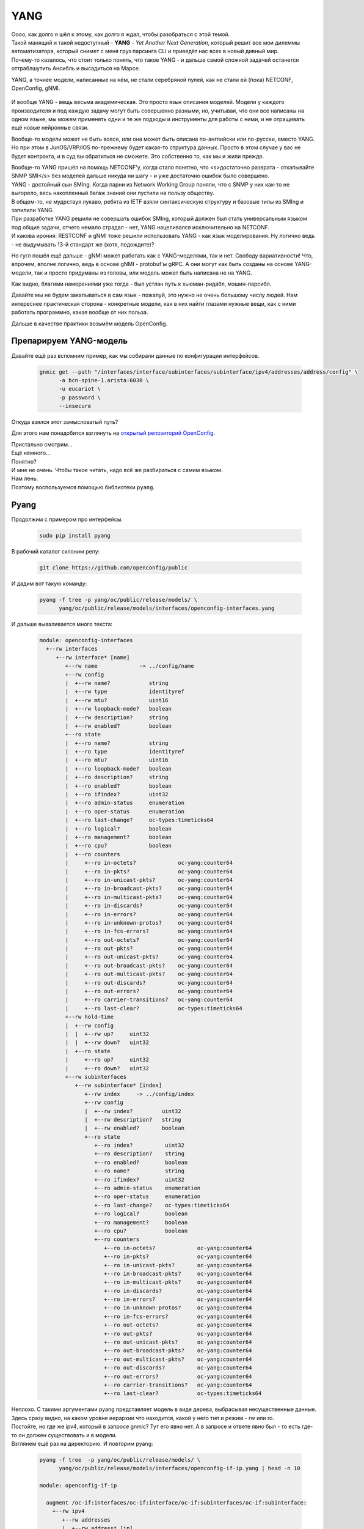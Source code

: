 .. meta::
   :http-equiv=Content-Type: text/html; charset=utf-8

YANG
====

| Оооо, как долго я шёл к этому, как долго я ждал, чтобы разобраться с этой темой.
| Такой манящий и такой недоступный - **YANG** - *Yet Another Next Generation*, который решит все мои дилеммы автоматизатора, который снимет с меня груз парсинга CLI и приведёт нас всех в новый дивный мир.
| Почему-то казалось, что стоит только понять, что такое YANG - и дальше самой сложной задачей останется оттраблшутить Ансибль и высадиться на Марсе.

YANG, а точнее модели, написанные на нём, не стали серебряной пулей, как не стали ей (пока) NETCONF, OpenConfig, gNMI.

    .. figure:: https://fs.linkmeup.ru/images/adsm/5/yang-data-model.png
           :width: 800
           :align: center

И вообще YANG - вещь весьма академическая. Это просто язык описания моделей. Модели у каждого производителя и под каждую задачу могут быть совершенно разными, но, учитывая, что они все написаны на одном языке, мы можем применять одни и те же подходы и инструменты для работы с ними, и не отращивать ещё новые нейронные связи.

Вообще-то модели может не быть вовсе, или она может быть описана по-английски или по-русски, вместо YANG. Но при этом в JunOS/VRP/IOS по-прежнему будет какая-то структура данных. Просто в этом случае у вас не будет контракта, и в суд вы обратиться не сможете.
Это собственно то, как мы и жили прежде.

| Вообще-то YANG пришёл на помощь NETCONF'у, когда стало понятно, что <s>достаточно разврата - откапывайте SNMP SMI</s> без моделей дальше никуда ни шагу - и уже достаточно ошибок было совершено.
| YANG - достойный сын SMIng. Когда парни из Network Working Group поняли, что с SNMP у них как-то не выгорело, весь накопленный багаж знаний они пустили на пользу обществу.
| В общем-то, не мудрствуя лукаво, ребята из IETF взяли синтаксическую структуру и базовые типы из SMIng и запилили YANG.
| При разработке YANG решили не совершать ошибок SMIng, который должен был стать универсальным языком под общие задачи, отчего немало страдал - нет, YANG нацеливался исключительно на NETCONF.
| И какова ирония: RESTCONF и gNMI тоже решили использовать YANG - как язык моделирования. Ну логично ведь - не выдумывать 13-й стандарт же (хотя, подождите)?

Но гугл пошёл ещё дальше - gNMI может работать как с YANG-моделями, так и нет. Свободу вариативности! Что, впрочем, вполне логично, ведь в основе gNMI - protobuf'ы gRPC. А они могут как быть созданы на основе YANG-модели, так и просто придуманы из головы, или модель может быть написана не на YANG.

Как видно, благими намерениями уже тогда - был устлан путь к хьюман-ридабл, мэшин-парсибл.

Давайте мы не будем закапываться в сам язык - пожалуй, это нужно не очень большому числу людей. Нам интереснее практическая сторона - конкретные модели, как в них найти глазами нужные вещи, как с ними работать программно, какая вообще от них польза.

Дальше в качестве практики возьмём модель OpenConfig.

Препарируем YANG-модель
-----------------------

Давайте ещё раз вспомним пример, как мы собирали данные по конфигурации интерфейсов.

    .. code-block:: bash

       gnmic get --path "/interfaces/interface/subinterfaces/subinterface/ipv4/addresses/address/config" \
             -a bcn-spine-1.arista:6030 \
             -u eucariot \
             -p password \
             --insecure

Откуда взялся этот замысловатый путь?

Для этого нам понадобится взглянуть на `открытый репозиторий OpenConfig <https://github.com/openconfig/public/tree/master/release/models/interfaces>`_.

| Пристально смотрим…
| Ещё немного…
| Понятно?

| И мне не очень. Чтобы такое читать, надо всё же разбираться с самим языком.
| Нам лень.
| Поэтому воспользуемся помощью библиотеки ``pyang``.


Pyang
-----

Продолжим с примером про интерфейсы.

    .. code-block:: bash

       sudo pip install pyang


В рабочий каталог склоним репу:

    .. code-block:: bash

       git clone https://github.com/openconfig/public

И дадим вот такую команду:

    .. code-block:: bash

       pyang -f tree -p yang/oc/public/release/models/ \
             yang/oc/public/release/models/interfaces/openconfig-interfaces.yang

И дальше вываливается много текста:

    .. code-block:: bash

       module: openconfig-interfaces
         +--rw interfaces
            +--rw interface* [name]
               +--rw name             -> ../config/name
               +--rw config
               |  +--rw name?            string
               |  +--rw type             identityref
               |  +--rw mtu?             uint16
               |  +--rw loopback-mode?   boolean
               |  +--rw description?     string
               |  +--rw enabled?         boolean
               +--ro state
               |  +--ro name?            string
               |  +--ro type             identityref
               |  +--ro mtu?             uint16
               |  +--ro loopback-mode?   boolean
               |  +--ro description?     string
               |  +--ro enabled?         boolean
               |  +--ro ifindex?         uint32
               |  +--ro admin-status     enumeration
               |  +--ro oper-status      enumeration
               |  +--ro last-change?     oc-types:timeticks64
               |  +--ro logical?         boolean
               |  +--ro management?      boolean
               |  +--ro cpu?             boolean
               |  +--ro counters
               |     +--ro in-octets?             oc-yang:counter64
               |     +--ro in-pkts?               oc-yang:counter64
               |     +--ro in-unicast-pkts?       oc-yang:counter64
               |     +--ro in-broadcast-pkts?     oc-yang:counter64
               |     +--ro in-multicast-pkts?     oc-yang:counter64
               |     +--ro in-discards?           oc-yang:counter64
               |     +--ro in-errors?             oc-yang:counter64
               |     +--ro in-unknown-protos?     oc-yang:counter64
               |     +--ro in-fcs-errors?         oc-yang:counter64
               |     +--ro out-octets?            oc-yang:counter64
               |     +--ro out-pkts?              oc-yang:counter64
               |     +--ro out-unicast-pkts?      oc-yang:counter64
               |     +--ro out-broadcast-pkts?    oc-yang:counter64
               |     +--ro out-multicast-pkts?    oc-yang:counter64
               |     +--ro out-discards?          oc-yang:counter64
               |     +--ro out-errors?            oc-yang:counter64
               |     +--ro carrier-transitions?   oc-yang:counter64
               |     +--ro last-clear?            oc-types:timeticks64
               +--rw hold-time
               |  +--rw config
               |  |  +--rw up?     uint32
               |  |  +--rw down?   uint32
               |  +--ro state
               |     +--ro up?     uint32
               |     +--ro down?   uint32
               +--rw subinterfaces
                  +--rw subinterface* [index]
                     +--rw index     -> ../config/index
                     +--rw config
                     |  +--rw index?         uint32
                     |  +--rw description?   string
                     |  +--rw enabled?       boolean
                     +--ro state
                        +--ro index?          uint32
                        +--ro description?    string
                        +--ro enabled?        boolean
                        +--ro name?           string
                        +--ro ifindex?        uint32
                        +--ro admin-status    enumeration
                        +--ro oper-status     enumeration
                        +--ro last-change?    oc-types:timeticks64
                        +--ro logical?        boolean
                        +--ro management?     boolean
                        +--ro cpu?            boolean
                        +--ro counters
                           +--ro in-octets?             oc-yang:counter64
                           +--ro in-pkts?               oc-yang:counter64
                           +--ro in-unicast-pkts?       oc-yang:counter64
                           +--ro in-broadcast-pkts?     oc-yang:counter64
                           +--ro in-multicast-pkts?     oc-yang:counter64
                           +--ro in-discards?           oc-yang:counter64
                           +--ro in-errors?             oc-yang:counter64
                           +--ro in-unknown-protos?     oc-yang:counter64
                           +--ro in-fcs-errors?         oc-yang:counter64
                           +--ro out-octets?            oc-yang:counter64
                           +--ro out-pkts?              oc-yang:counter64
                           +--ro out-unicast-pkts?      oc-yang:counter64
                           +--ro out-broadcast-pkts?    oc-yang:counter64
                           +--ro out-multicast-pkts?    oc-yang:counter64
                           +--ro out-discards?          oc-yang:counter64
                           +--ro out-errors?            oc-yang:counter64
                           +--ro carrier-transitions?   oc-yang:counter64
                           +--ro last-clear?            oc-types:timeticks64

| Неплохо. С такими аргументами pyang представляет модель в виде дерева, выбрасывая несущественные данные.
| Здесь сразу видно, на каком уровне иерархии что находится, какой у него тип и режим - rw или ro.
| Постойте, но где же ipv4, который в запросе gnmic? Тут его явно нет. А в запросе и ответе явно был - то есть где-то он должен существовать и в модели.
| Взглянем ещё раз на директорию. И повторим pyang:

    .. code-block:: bash

       pyang -f tree  -p yang/oc/public/release/models/ \
             yang/oc/public/release/models/interfaces/openconfig-if-ip.yang | head -n 10
       
       module: openconfig-if-ip

         augment /oc-if:interfaces/oc-if:interface/oc-if:subinterfaces/oc-if:subinterface:
           +--rw ipv4
              +--rw addresses
              |  +--rw address* [ip]
              |     +--rw ip        -> ../config/ip
              |     +--rw config
              |     |  +--rw ip?              oc-inet:ipv4-address
              |     |  +--rw prefix-length?   uint8

Вот и он во всей красе. И тут видно, что это аугментация к модели ``/oc-if:interfaces/oc-if:interface/oc-if:subinterfaces/oc-if:subinterface``.

А что такое `oc-if`?

    .. code-block:: bash

       less yang/oc/public/release/models/interfaces/openconfig-interfaces.yang | grep '^ *prefix'
       prefix "oc-if";

| Итак, у модели есть короткий префикс для более удобного обращения к ней. Он используется в другой модели, чтобы сделать его аугментацию.
| Так можно просто проверить корректность

    .. code-block:: bash

       pyang -p yang/oc/public/release/models/ \
             yang/oc/public/release/models/interfaces/openconfig-interfaces.yang


| Ключ ``-f`` позволяет конвертировать в разные форматы: ``tree``, ``yin``, ``yang``, ``jstree``, ``uml`` и другие.
| Для нас интереснее всего ``tree`` и ``uml``, потому что вот такие крутые картинки можно рисовать для визуалов

    .. figure:: https://fs.linkmeup.ru/images/adsm/5/openconfig-interfaces.png
           :width: 800
           :align: center
    
    Чтобы конвертировать uml в png можно воспользоваться пакетом plantuml. `Ссылка на картинку побольше <https://fs.linkmeup.ru/images/adsm/5/openconfig-interfaces.png>`_

С помощью pyang, конечно, можно работать не только с моделями OpenConfig, но и с любыми другими, написанными на языке YANG.

`Место, где неплохо описан pyang <https://www.ietf.org/proceedings/90/slides/slides-90-edu-yang-0.pdf>`_.

А `тут <https://ultraconfig.com.au/blog/learn-yang-full-tutorial-for-beginners/>`_ бравые парни из Австралии пишут свою модель. С этой работой будет полезно ознакомиться тем, кто хочет разобраться поглубже в языке YANG.

На сегодняшний день многие вендоры поддерживают YANG-схему для своих NETCONF/gNMI-интерфейсов.

Есть несколько мест, где их можно раздобыть:

* `Официальный репозиторий YANG <https://github.com/YangModels/yang/tree/master/vendor>`_. Тут есть ссылки на гитхабы вендоров, которые публикуют свои модели.
  
* Но Huawei, например, хранит свои YANG-и в нескольких местах (https://github.com/Huawei/yang/ и https://github.com/HuaweiDatacomm/yang)
  
* Отдельно так же лежат схемы аристы: https://github.com/aristanetworks/yang
  
* Некоторые вендоры могут хранить их на своих сайтах.
  
В общем, собираем с репы по коммиту. 

| Замечательная новость в том, что все коробки, заявляющие своё соответствие RFC6022 должны уметь возвращать всю YANG-схему по запросу с операцией ``<get_schema>``.
| Отвратительная новость в том, что не все вендоры эту операцию поддерживают.

Что нужно знать про YANG?
~~~~~~~~~~~~~~~~~~~~~~~~~

| Это способ описать структуру данных, но не сами данные.
| Сами данные могут быть представлены в любом формате, поддерживающем структуры: XML, JSON, Protobuf, объекты Python.
| YANG придумывали не для того, чтобы решить общую задачу, он нацелен на конкретно NETCONF и конкретно XML-кодирование. Но его смогли присобачить и к другим интерфейсам.

Я бы взял на себя смелость сказать, что NETCONF/YANG - это как TCP/IP. То есть там и про NETCONF, и про YANG. Однако не только NETCONF.

| Очевидно, YANG - огромная тема, которой будет тесно даже на страницах отдельной книги. В этой статье мне хотелось только приоткрыть первый её разворот, на котором ещё нет пугающих выкладок.
| Возможно, когда-то, если я осознаю неизбежность его повсеместного проявления, я напишу отдельную огромную статью и о нём. А пока положим достаточным эти едва ли заметные тропинки. 
